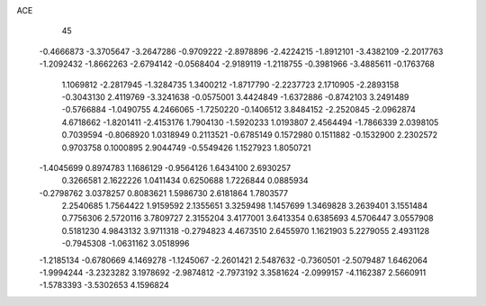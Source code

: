 ACE 
   45
  -0.4666873  -3.3705647  -3.2647286  -0.9709222  -2.8978896  -2.4224215
  -1.8912101  -3.4382109  -2.2017763  -1.2092432  -1.8662263  -2.6794142
  -0.0568404  -2.9189119  -1.2118755  -0.3981966  -3.4885611  -0.1763768
   1.1069812  -2.2817945  -1.3284735   1.3400212  -1.8717790  -2.2237723
   2.1710905  -2.2893158  -0.3043130   2.4119769  -3.3241638  -0.0575001
   3.4424849  -1.6372886  -0.8742103   3.2491489  -0.5766884  -1.0490755
   4.2466065  -1.7250220  -0.1406512   3.8484152  -2.2520845  -2.0962874
   4.6718662  -1.8201411  -2.4153176   1.7904130  -1.5920233   1.0193807
   2.4564494  -1.7866339   2.0398105   0.7039594  -0.8068920   1.0318949
   0.2113521  -0.6785149   0.1572980   0.1511882  -0.1532900   2.2302572
   0.9703758   0.1000895   2.9044749  -0.5549426   1.1527923   1.8050721
  -1.4045699   0.8974783   1.1686129  -0.9564126   1.6434100   2.6930257
   0.3266581   2.1622226   1.0411434   0.6250688   1.7226844   0.0885934
  -0.2798762   3.0378257   0.8083621   1.5986730   2.6181864   1.7803577
   2.2540685   1.7564422   1.9159592   2.1355651   3.3259498   1.1457699
   1.3469828   3.2639401   3.1551484   0.7756306   2.5720116   3.7809727
   2.3155204   3.4177001   3.6413354   0.6385693   4.5706447   3.0557908
   0.5181230   4.9843132   3.9711318  -0.2794823   4.4673510   2.6455970
   1.1621903   5.2279055   2.4931128  -0.7945308  -1.0631162   3.0518996
  -1.2185134  -0.6780669   4.1469278  -1.1245067  -2.2601421   2.5487632
  -0.7360501  -2.5079487   1.6462064  -1.9994244  -3.2323282   3.1978692
  -2.9874812  -2.7973192   3.3581624  -2.0999157  -4.1162387   2.5660911
  -1.5783393  -3.5302653   4.1596824
